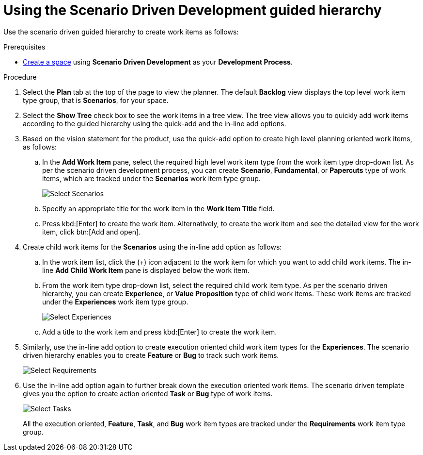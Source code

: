 [id="using_sdd_guided_hierarchy"]
= Using the Scenario Driven Development guided hierarchy

Use the scenario driven guided hierarchy to create work items as follows:

.Prerequisites

* <<creating_new_space-user-guide,Create a space>> using *Scenario Driven Development* as your *Development Process*.

.Procedure
. Select the *Plan* tab at the top of the page to view the planner. The default *Backlog* view displays the top level work item type group, that is *Scenarios*, for your space.
. Select the *Show Tree* check box to see the work items in a tree view. The tree view allows you to quickly add work items according to the guided hierarchy using the quick-add and the in-line add options.
. Based on the vision statement for the product, use the quick-add option to create high level planning oriented work items, as follows:
.. In the *Add Work Item* pane, select the required high level work item type from the work item type drop-down list. As per the scenario driven development process, you can create *Scenario*, *Fundamental*, or *Papercuts* type of work items, which are tracked under the *Scenarios* work item type group.
+
image::select_wit1.png[Select Scenarios]

.. Specify an appropriate title for the work item in the *Work Item Title* field.
.. Press kbd:[Enter] to create the work item. Alternatively, to create the work item and see the detailed view for the work item, click btn:[Add and open].
. Create child work items for the *Scenarios* using the in-line add option as follows:
.. In the work item list, click the (+) icon adjacent to the work item for which you want to add child work items. The in-line *Add Child Work Item* pane is displayed below the work item.
.. From the work item type drop-down list, select the required child work item type. As per the scenario driven hierarchy, you can create *Experience*, or *Value Proposition* type of child work items. These work items are tracked under the *Experiences* work item type group.
+
image::select_wit2.png[Select Experiences]
.. Add a title to the work item and press kbd:[Enter] to create the work item.
. Similarly, use the in-line add option to create execution oriented child work item types for the *Experiences*. The scenario driven hierarchy enables you to create *Feature* or *Bug* to track such work items.
+
image::select_wit3.png[Select Requirements]
. Use the in-line add option again to further break down the execution oriented work items. The scenario driven template gives you the option to create action oriented *Task* or *Bug* type of work items.
+
image::select_wit4.png[Select Tasks]
+
All the execution oriented, *Feature*, *Task*, and *Bug* work item types are tracked under the *Requirements* work item type group.
